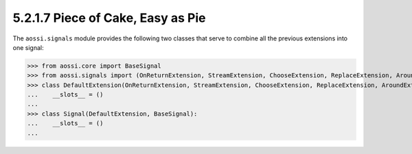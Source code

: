 ============================================
5.2.1.7 Piece of Cake, Easy as Pie
============================================

The ``aossi.signals`` module provides the following two classes that serve
to combine all the previous extensions into one signal:

>>> from aossi.core import BaseSignal
>>> from aossi.signals import (OnReturnExtension, StreamExtension, ChooseExtension, ReplaceExtension, AroundExtension)
>>> class DefaultExtension(OnReturnExtension, StreamExtension, ChooseExtension, ReplaceExtension, AroundExtension):
...    __slots__ = ()
...
>>> class Signal(DefaultExtension, BaseSignal):
...    __slots__ = ()
...


